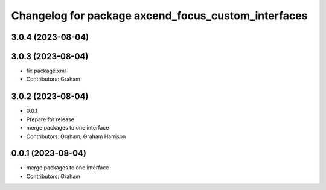 ^^^^^^^^^^^^^^^^^^^^^^^^^^^^^^^^^^^^^^^^^^^^^^^^^^^^
Changelog for package axcend_focus_custom_interfaces
^^^^^^^^^^^^^^^^^^^^^^^^^^^^^^^^^^^^^^^^^^^^^^^^^^^^

3.0.4 (2023-08-04)
------------------

3.0.3 (2023-08-04)
------------------
* fix package.xml
* Contributors: Graham

3.0.2 (2023-08-04)
------------------
* 0.0.1
* Prepare for release
* merge packages to one interface
* Contributors: Graham, Graham Harrison

0.0.1 (2023-08-04)
------------------
* merge packages to one interface
* Contributors: Graham
